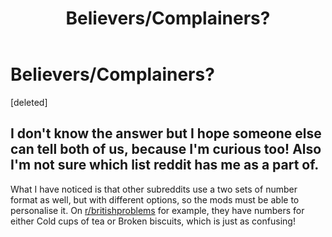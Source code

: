 #+TITLE: Believers/Complainers?

* Believers/Complainers?
:PROPERTIES:
:Score: 2
:DateUnix: 1613146360.0
:DateShort: 2021-Feb-12
:FlairText: Meta
:END:
[deleted]


** I don't know the answer but I hope someone else can tell both of us, because I'm curious too! Also I'm not sure which list reddit has me as a part of.

What I have noticed is that other subreddits use a two sets of number format as well, but with different options, so the mods must be able to personalise it. On [[/r/britishproblems][r/britishproblems]] for example, they have numbers for either Cold cups of tea or Broken biscuits, which is just as confusing!
:PROPERTIES:
:Author: snuffly22
:Score: 2
:DateUnix: 1613239704.0
:DateShort: 2021-Feb-13
:END:
